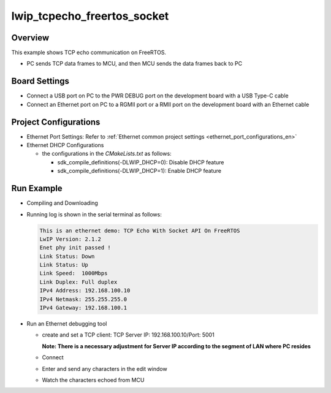 .. _lwip_tcpecho_freertos_socket:

lwip_tcpecho_freertos_socket
========================================================

Overview
--------

This example shows TCP echo communication on FreeRTOS.

- PC sends TCP data frames to MCU,  and then MCU sends the data frames back to PC

Board Settings
--------------

- Connect a USB port on PC to the PWR DEBUG port on the development board with a USB Type-C cable

- Connect an Ethernet port on PC to a RGMII port or a RMII port on the development board with an Ethernet cable

Project Configurations
----------------------

- Ethernet Port Settings: Refer to :ref:`Ethernet common project settings <ethernet_port_configurations_en>`

- Ethernet DHCP Configurations

  - the configurations in the `CMakeLists.txt` as follows:

    - sdk_compile_definitions(-DLWIP_DHCP=0): Disable DHCP feature

    - sdk_compile_definitions(-DLWIP_DHCP=1): Enable DHCP feature

Run Example
-----------

- Compiling and Downloading

- Running log is shown in the serial terminal as follows:


  .. code-block:: console

     This is an ethernet demo: TCP Echo With Socket API On FreeRTOS
     LwIP Version: 2.1.2
     Enet phy init passed !
     Link Status: Down
     Link Status: Up
     Link Speed:  1000Mbps
     Link Duplex: Full duplex
     IPv4 Address: 192.168.100.10
     IPv4 Netmask: 255.255.255.0
     IPv4 Gateway: 192.168.100.1



- Run an Ethernet debugging tool

  - create and set a TCP client:  TCP Server IP: 192.168.100.10/Port: 5001

    **Note: There is a necessary adjustment for Server IP according to the segment of  LAN where PC resides**

  - Connect

  - Enter and send any characters in the edit window

    .. image:: ../doc/lwip_tcpecho_1.png

  - Watch the characters echoed from MCU

    .. image:: ../doc/lwip_tcpecho_2.png